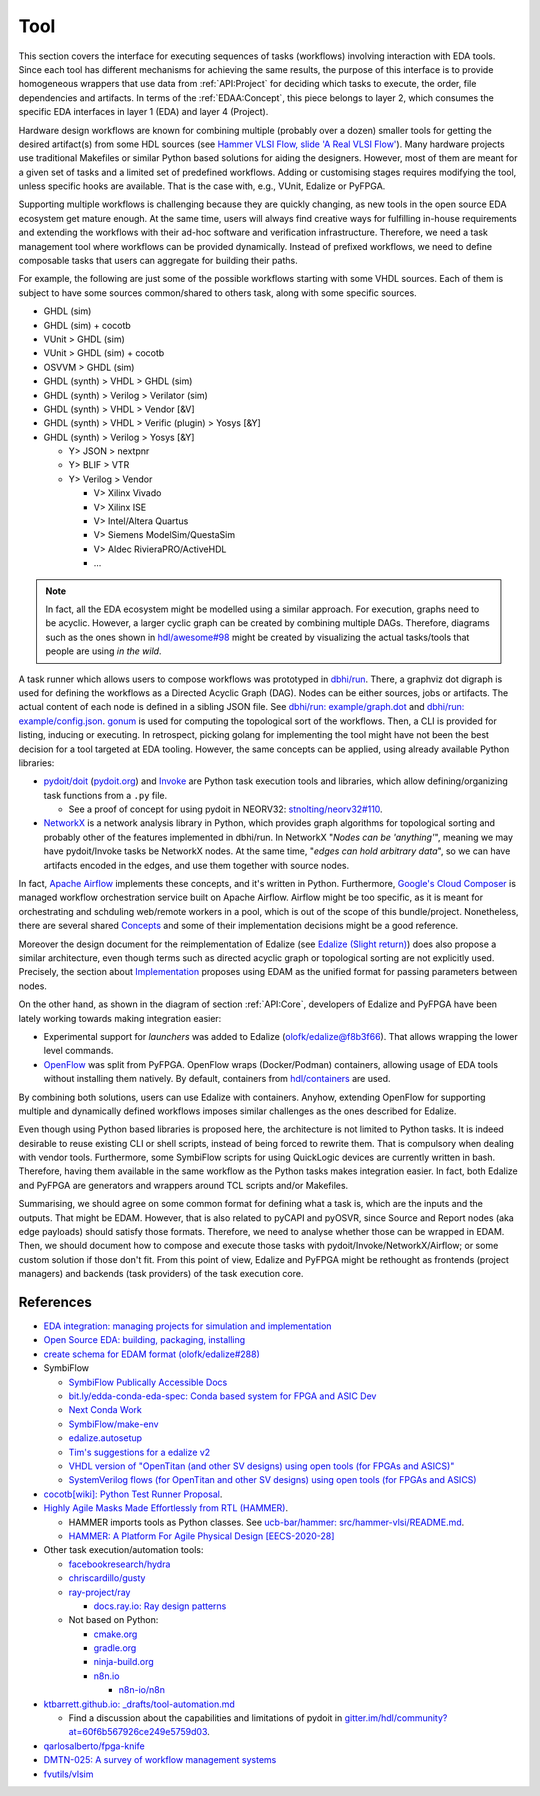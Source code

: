 .. _API:Tool:

Tool
####

This section covers the interface for executing sequences of tasks (workflows) involving interaction with EDA tools.
Since each tool has different mechanisms for achieving the same results, the purpose of this interface is to provide
homogeneous wrappers that use data from :ref:`API:Project` for deciding which tasks to execute, the order, file
dependencies and artifacts.
In terms of the :ref:`EDAA:Concept`, this piece belongs to layer 2, which consumes the specific EDA interfaces in layer 1
(EDA) and layer 4 (Project).

Hardware design workflows are known for combining multiple (probably over a dozen) smaller tools for getting the desired
artifact(s) from some HDL sources (see `Hammer VLSI Flow, slide 'A Real VLSI Flow' <https://fires.im/micro19-slides-pdf/04_hammer_vlsi.pdf>`__).
Many hardware projects use traditional Makefiles or similar Python based solutions for aiding the designers.
However, most of them are meant for a given set of tasks and a limited set of predefined workflows.
Adding or customising stages requires modifying the tool, unless specific hooks are available.
That is the case with, e.g., VUnit, Edalize or PyFPGA.

Supporting multiple workflows is challenging because they are quickly changing, as new tools in the open source EDA
ecosystem get mature enough.
At the same time, users will always find creative ways for fulfilling in-house requirements and extending the workflows
with their ad-hoc software and verification infrastructure.
Therefore, we need a task management tool where workflows can be provided dynamically.
Instead of prefixed workflows, we need to define composable tasks that users can aggregate for building their paths.

For example, the following are just some of the possible workflows starting with some VHDL sources.
Each of them is subject to have some sources common/shared to others task, along with some specific sources.

* GHDL (sim)
* GHDL (sim) + cocotb
* VUnit > GHDL (sim)
* VUnit > GHDL (sim) + cocotb
* OSVVM > GHDL (sim)
* GHDL (synth) > VHDL > GHDL (sim)
* GHDL (synth) > Verilog > Verilator (sim)
* GHDL (synth) > VHDL > Vendor [&V]
* GHDL (synth) > VHDL > Verific (plugin) > Yosys [&Y]
* GHDL (synth) > Verilog > Yosys [&Y]

  * Y> JSON > nextpnr
  * Y> BLIF > VTR
  * Y> Verilog > Vendor

    * V> Xilinx Vivado
    * V> Xilinx ISE
    * V> Intel/Altera Quartus
    * V> Siemens ModelSim/QuestaSim
    * V> Aldec RivieraPRO/ActiveHDL
    * ...

.. NOTE::
  In fact, all the EDA ecosystem might be modelled using a similar approach. For execution, graphs need to be acyclic.
  However, a larger cyclic graph can be created by combining multiple DAGs. Therefore, diagrams such as the ones
  shown in `hdl/awesome#98 <https://github.com/hdl/awesome/issues/98>`__ might be created by visualizing the actual
  tasks/tools that people are using *in the wild*.

A task runner which allows users to compose workflows was prototyped in `dbhi/run <https://github.com/dbhi/run>`__.
There, a graphviz dot digraph is used for defining the workflows as a Directed Acyclic Graph (DAG).
Nodes can be either sources, jobs or artifacts.
The actual content of each node is defined in a sibling JSON file.
See `dbhi/run: example/graph.dot <https://github.com/dbhi/run/blob/main/example/graph.dot>`__ and `dbhi/run: example/config.json <https://github.com/dbhi/run/blob/main/example/config.json>`__.
`gonum <https://www.gonum.org/>`__ is used for computing the topological sort of the workflows.
Then, a CLI is provided for listing, inducing or executing.
In retrospect, picking golang for implementing the tool might have not been the best decision for a tool targeted at EDA
tooling. However, the same concepts can be applied, using already available Python libraries:

* `pydoit/doit <https://github.com/pydoit/doit>`__ (`pydoit.org <https://pydoit.org/>`__) and `Invoke <http://www.pyinvoke.org/>`__
  are Python task execution tools and libraries, which allow defining/organizing task functions from a ``.py`` file.

  * See a proof of concept for using pydoit in NEORV32: `stnolting/neorv32#110 <https://github.com/stnolting/neorv32/pull/110>`__.

* `NetworkX <https://networkx.org/>`__ is a network analysis library in Python, which provides graph algorithms for
  topological sorting and probably other of the features implemented in dbhi/run.
  In NetworkX "*Nodes can be 'anything'*", meaning we may have pydoit/Invoke tasks be NetworkX nodes.
  At the same time, "*edges can hold arbitrary data*", so we can have artifacts encoded in the edges, and use them
  together with source nodes.

In fact, `Apache Airflow <https://airflow.apache.org/>`__ implements these concepts, and it's written in Python.
Furthermore, `Google's Cloud Composer <https://cloud.google.com/composer>`__ is managed workflow orchestration service
built on Apache Airflow.
Airflow might be too specific, as it is meant for orchestrating and schduling web/remote workers in a pool, which is out
of the scope of this bundle/project.
Nonetheless, there are several shared `Concepts <https://airflow.apache.org/docs/apache-airflow/stable/concepts.html>`__
and some of their implementation decisions might be a good reference.

Moreover the design document for the reimplementation of Edalize (see `Edalize (Slight return) <https://github.com/olofk/edalize/wiki/Edalize-(Slight-return)>`__)
does also propose a similar architecture, even though terms such as directed acyclic graph or topological sorting are
not explicitly used.
Precisely, the section about `Implementation <https://github.com/olofk/edalize/wiki/Edalize-(Slight-return)#implementation>`__
proposes using EDAM as the unified format for passing parameters between nodes.

On the other hand, as shown in the diagram of section :ref:`API:Core`, developers of Edalize and PyFPGA have been
lately working towards making integration easier:

* Experimental support for *launchers* was added to Edalize (`olofk/edalize@f8b3f66 <https://github.com/olofk/edalize/commit/f8b3f666a282e09b8ce06388101d179f8c70e8d4>`__).
  That allows wrapping the lower level commands.

* `OpenFlow <https://github.com/PyFPGA/openflow>`__ was split from PyFPGA.
  OpenFlow wraps (Docker/Podman) containers, allowing usage of EDA tools without installing them natively.
  By default, containers from `hdl/containers <https://github.com/hdl/containers>`__ are used.

By combining both solutions, users can use Edalize with containers.
Anyhow, extending OpenFlow for supporting multiple and dynamically defined workflows imposes similar challenges as the
ones described for Edalize.

Even though using Python based libraries is proposed here, the architecture is not limited to Python tasks.
It is indeed desirable to reuse existing CLI or shell scripts, instead of being forced to rewrite them.
That is compulsory when dealing with vendor tools.
Furthermore, some SymbiFlow scripts for using QuickLogic devices are currently written in bash.
Therefore, having them available in the same workflow as the Python tasks makes integration easier.
In fact, both Edalize and PyFPGA are generators and wrappers around TCL scripts and/or Makefiles.

Summarising, we should agree on some common format for defining what a task is, which are the inputs and the
outputs.
That might be EDAM.
However, that is also related to pyCAPI and pyOSVR, since Source and Report nodes (aka edge payloads) should satisfy
those formats.
Therefore, we need to analyse whether those can be wrapped in EDAM.
Then, we should document how to compose and execute those tasks with pydoit/Invoke/NetworkX/Airflow;
or some custom solution if those don't fit.
From this point of view, Edalize and PyFPGA might be rethought as frontends (project managers) and backends (task
providers) of the task execution core.

References
==========

* `EDA integration: managing projects for simulation and implementation <https://docs.google.com/document/d/1qThGGqSVQabts-4imn5zY5BMptp1-Q2rGiNKHDH1Pbk>`__

* `Open Source EDA: building, packaging, installing <https://docs.google.com/document/d/10_MqFjTIYVVuOJlusJydsp4KOcmrrHk03__7ME5thOI>`__

* `create schema for EDAM format (olofk/edalize#288) <https://github.com/olofk/edalize/issues/288>`__

* SymbiFlow

  * `SymbiFlow Publically Accessible Docs <https://drive.google.com/drive/folders/1euSrrszzt3Bfz792S6Ud8Ox2w7TYUZNa>`__
  * `bit.ly/edda-conda-eda-spec: Conda based system for FPGA and ASIC Dev <https://docs.google.com/document/d/1BZcSzU-ur0J02uO5FSGHdJHYGnRfr4n4Cb7PMubXOD4>`__
  * `Next Conda Work <https://docs.google.com/document/d/11XFnJ0ExBgE1pMQksw0rQerAZo3F83AVIu2YK1pbg1k>`__
  * `SymbiFlow/make-env <https://github.com/SymbiFlow/make-env>`__
  * `edalize.autosetup <https://docs.google.com/document/d/1IMVrSmMO5wqTV3W22Bv2PeKtMHO3WSyCwHm3N-Wkwbk>`__
  * `Tim's suggestions for a edalize v2 <https://docs.google.com/document/d/1VakRJV0Pv4eM_hJnCCfh2l3bCMD3y07p6hFpc7z2Kg4>`__
  * `VHDL version of "OpenTitan (and other SV designs) using open tools (for FPGAs and ASICS)" <https://docs.google.com/drawings/d/16kKGSo84Xitmr5BiCJG3faNWt3maoKs-EHftUPDaM64>`__
  * `SystemVerilog flows (for OpenTitan and other SV designs) using open tools (for FPGAs and ASICS) <https://docs.google.com/drawings/d/1GEjCoLwY57bsuZoj5ymyXoToIEOC0H4j2SEYsqQupM8>`__

* `cocotb[wiki]: Python Test Runner Proposal <https://github.com/cocotb/cocotb/wiki/Python-Test-Runner-Proposal>`__.

* `Highly Agile Masks Made Effortlessly from RTL (HAMMER) <https://github.com/ucb-bar/hammer>`__.

  * HAMMER imports tools as Python classes.
    See `ucb-bar/hammer: src/hammer-vlsi/README.md <https://github.com/ucb-bar/hammer/blob/master/src/hammer-vlsi/README.md#tool-library>`__.
  * `HAMMER: A Platform For Agile Physical Design [EECS-2020-28] <https://www2.eecs.berkeley.edu/Pubs/TechRpts/2020/EECS-2020-28.pdf>`__

* Other task execution/automation tools:

  * `facebookresearch/hydra <https://github.com/facebookresearch/hydra>`__
  * `chriscardillo/gusty <https://github.com/chriscardillo/gusty>`__
  * `ray-project/ray <https://github.com/ray-project/ray>`__

    * `docs.ray.io: Ray design patterns <https://docs.ray.io/en/master/ray-design-patterns/index.html>`__

  * Not based on Python:

    * `cmake.org <https://cmake.org/>`__
    * `gradle.org <https://gradle.org/>`__
    * `ninja-build.org <https://ninja-build.org/>`__
    * `n8n.io <https://n8n.io/>`__

      * `n8n-io/n8n <https://github.com/n8n-io/n8n>`__

* `ktbarrett.github.io: _drafts/tool-automation.md <https://github.com/ktbarrett/ktbarrett.github.io/blob/master/_drafts/tool-automation.md>`__

  * Find a discussion about the capabilities and limitations of pydoit in `gitter.im/hdl/community?at=60f6b567926ce249e5759d03 <https://gitter.im/hdl/community?at=60f6b567926ce249e5759d03>`__.

* `qarlosalberto/fpga-knife <https://github.com/qarlosalberto/fpga-knife>`__

* `DMTN-025: A survey of workflow management systems <https://dmtn-025.lsst.io/>`__

* `fvutils/vlsim <https://github.com/fvutils/vlsim>`__
